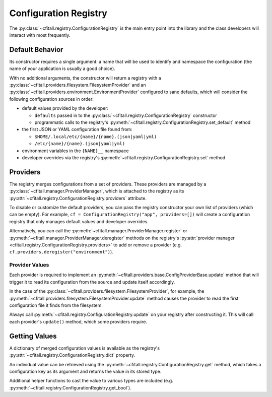 Configuration Registry
======================

The :py:class:`~cfitall.registry.ConfigurationRegistry` is the main entry point
into the library and the class developers will interact with most frequently.

Default Behavior
****************

Its constructor requires a single argument: a name that will be
used to identify and namespace the configuration (the name of your application
is usually a good choice).

With no additional arguments, the constructor will
return a registry with a
:py:class:`~cfitall.providers.filesystem.FilesystemProvider` and an
:py:class:`~cfitall.providers.environment.EnvironmentProvider` configured to
sane defaults, which will consider the following configuration sources in order:

* default values provided by the developer:

  * ``defaults`` passed in to the :py:class:`~cfitall.registry.ConfigurationRegistry` constructor
  * programmatic calls to the registry's :py:meth:`~cfitall.registry.ConfigurationRegistry.set_default` method

* the first JSON or YAML configuration file found from:

  * ``$HOME/.local/etc/{name}/{name}.(json|yaml|yml)``
  * ``/etc/{name}/{name}.(json|yaml|yml)``

* environment variables in the ``{NAME}__`` namespace
* developer overrides via the registry's :py:meth:`~cfitall.registry.ConfigurationRegistry.set` method

Providers
*********

The registry merges configurations from a set of providers. These providers are
managed by a :py:class:`~cfitall.manager.ProviderManager`, which is attached to
the registry as its :py:attr:`~cfitall.registry.ConfigurationRegistry.providers`
attribute.

To disable or customize the default providers, you can pass the registry constructor
your own list of providers (which can be empty). For example,
``cf = ConfigurationRegistry("app", providers=[])`` will create a configuration
registry that only manages default values and developer overrides.

Alternatively, you can call the :py:meth:`~cfitall.manager.ProviderManager.register`
or :py:meth:`~cfitall.manager.ProviderManager.deregister` methods on the registry's
:py:attr:`provider manager <cfitall.registry.ConfigurationRegistry.providers>` to
add or remove a provider (e.g. ``cf.providers.deregister("environment")``).

Provider Values
---------------

Each provider is required to implement an
:py:meth:`~cfitall.providers.base.ConfigProviderBase.update` method that will
trigger it to read its configuration from the source and update itself
accordingly.

In the case of the :py:class:`~cfitall.providers.filesystem.FilesystemProvider`,
for example, the :py:meth:`~cfitall.providers.filesystem.FilesystemProvider.update`
method causes the provider to read the first configuration file it finds from
the filesystem.

Always call :py:meth:`~cfitall.registry.ConfigurationRegistry.update` on your
registry after constructing it. This will call each provider's ``update()``
method, which some providers require.


Getting Values
**************

A dictionary of merged configuration values is available as the registry's
:py:attr:`~cfitall.registry.ConfigurationRegistry.dict` property.

An individual value can be retrieved using the
:py:meth:`~cfitall.registry.ConfigurationRegistry.get` method, which takes a
configuration key as its argument and returns the value in its stored type.

Additional helper functions to cast the value to various types are included
(e.g. :py:meth:`~cfitall.registry.ConfigurationRegistry.get_bool`).
